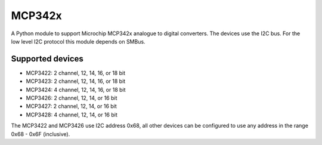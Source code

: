MCP342x
=======

A Python module to support Microchip MCP342x analogue to digital
converters. The devices use the I2C bus. For the low level I2C
protocol this module depends on SMBus.

Supported devices
-----------------

*   MCP3422: 2 channel, 12, 14, 16, or 18 bit
*   MCP3423: 2 channel, 12, 14, 16, or 18 bit
*   MCP3424: 4 channel, 12, 14, 16, or 18 bit
*   MCP3426: 2 channel, 12, 14, or 16 bit
*   MCP3427: 2 channel, 12, 14, or 16 bit
*   MCP3428: 4 channel, 12, 14, or 16 bit

The MCP3422 and MCP3426 use I2C address 0x68, all other devices can be
configured to use any address in the range 0x68 - 0x6F (inclusive).
